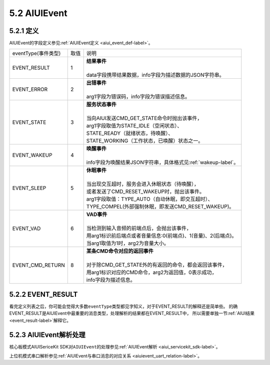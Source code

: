 .. _aiuievent-label:

5.2 AIUIEvent
--------------

5.2.1 定义
^^^^^^^^^^

AIUIEvent的字段定义参见\ :ref:`AIUIEvent定义 <aiui_event_def-label>`\ 。

+---------------------+-------+-----------------------------------------------------------------------------------------------+
|eventType(事件类型)  |  取值 |    | 说明                                                                                     |
+---------------------+-------+-----------------------------------------------------------------------------------------------+
|EVENT_RESULT         |   1   |    | **结果事件**                                                                             |
|                     |       |    |                                                                                          |
|                     |       |    | data字段携带结果数据，info字段为描述数据的JSON字符串。                                   |
+---------------------+-------+-----------------------------------------------------------------------------------------------+
|EVENT_ERROR          |   2   |    | **出错事件**                                                                             |
|                     |       |    |                                                                                          |
|                     |       |    | arg1字段为错误码，info字段为错误描述信息。                                               |
+---------------------+-------+-----------------------------------------------------------------------------------------------+
|EVENT_STATE          |   3   |    | **服务状态事件**                                                                         |
|                     |       |    |                                                                                          |
|                     |       |    | 当向AIUI发送CMD_GET_STATE命令时抛出该事件，                                              |
|                     |       |    | arg1字段取值为STATE_IDLE（空闲状态）、                                                   |
|                     |       |    | STATE_READY（就绪状态，待唤醒）、                                                        |
|                     |       |    | STATE_WORKING（工作状态，已唤醒）状态之一。                                              |
+---------------------+-------+-----------------------------------------------------------------------------------------------+
|EVENT_WAKEUP         |   4   |    | **唤醒事件**                                                                             |
|                     |       |    |                                                                                          |
|                     |       |    | info字段为唤醒结果JSON字符串，具体格式见\ :ref:`wakeup-label`\ 。                        |
+---------------------+-------+-----------------------------------------------------------------------------------------------+
|EVENT_SLEEP          |   5   |    | **休眠事件**                                                                             |
|                     |       |    |                                                                                          |
|                     |       |    | 当出现交互超时，服务会进入休眠状态（待唤醒），                                           |
|                     |       |    | 或者发送了CMD_RESET_WAKEUP时，抛出该事件。                                               |
|                     |       |    | arg1字段取值：TYPE_AUTO（自动休眠，即交互超时）、                                        |
|                     |       |    | TYPE_COMPEL(外部强制休眠，即发送CMD_RESET_WAKEUP)。                                      |
+---------------------+-------+-----------------------------------------------------------------------------------------------+
|EVENT_VAD            |   6   |    | **VAD事件**                                                                              |
|                     |       |    |                                                                                          |
|                     |       |    | 当检测到输入音频的前端点后，会抛出该事件，                                               |
|                     |       |    | 用arg1标识前后端点或者音量信息:0(前端点)、1(音量)、2(后端点)。                           |
|                     |       |    | 当arg1取值为1时，arg2为音量大小。                                                        |
+---------------------+-------+-----------------------------------------------------------------------------------------------+
|EVENT_CMD_RETURN     |   8   |    | **某条CMD命令对应的返回事件**                                                            |
|                     |       |    |                                                                                          |
|                     |       |    | 对于除CMD_GET_STATE外的有返回的命令，都会返回该事件，                                    |
|                     |       |    | 用arg1标识对应的CMD命令，arg2为返回值，0表示成功，                                       |
|                     |       |    | info字段为描述信息。                                                                     |
+---------------------+-------+-----------------------------------------------------------------------------------------------+

5.2.2 EVENT_RESULT
^^^^^^^^^^^^^^^^^^^

看完定义列表之后，你可能会觉得大多数\ ``eventType``\ 类型都见字知义，对于EVENT_RESULT的解释还是简单些。
的确EVENT_RESULT是AIUIEvent中最重要的消息类型，处理解析的结果都在EVENT_RESULT中，
所以需要单独一节\ :ref:`AIUI结果 <event_result-label>`\ 解释它。

5.2.3 AIUIEvent解析处理
^^^^^^^^^^^^^^^^^^^^^^^^

核心板模式AIUISericeKit SDK对\ ``AIUIEvent``\ 的处理参见\ :ref:`AIUIEvent解析 <aiui_servicekit_sdk-label>`\ 。

上位机模式串口解析参见\ :ref:`AIUIEvent与串口消息的对应关系 <aiuievent_uart_relation-label>`\ 。


